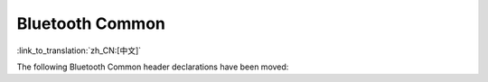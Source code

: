 Bluetooth Common
====================

:link_to_translation:`zh_CN:[中文]`

The following Bluetooth Common header declarations have been moved:

.. only:: esp32

    - :component_file:`/bt/include/esp32/include/esp_bt.h`

        - Move the declarations of ``esp_wifi_bt_power_domain_on`` and ``esp_wifi_bt_power_domain_off`` from ``esp_bt.h`` to ``esp_phy_init.h``, since they belong to component ``esp_phy`` and are not expected to be used by customer.

.. only:: esp32c3 or esp32s3

    - :component_file:`/bt/include/esp32c3/include/esp_bt.h`

        - Move the declarations of ``esp_wifi_bt_power_domain_on`` and ``esp_wifi_bt_power_domain_off`` from ``esp_bt.h`` to ``esp_phy_init.h``, since they belong to component ``esp_phy`` and are not expected to be used by customer.
